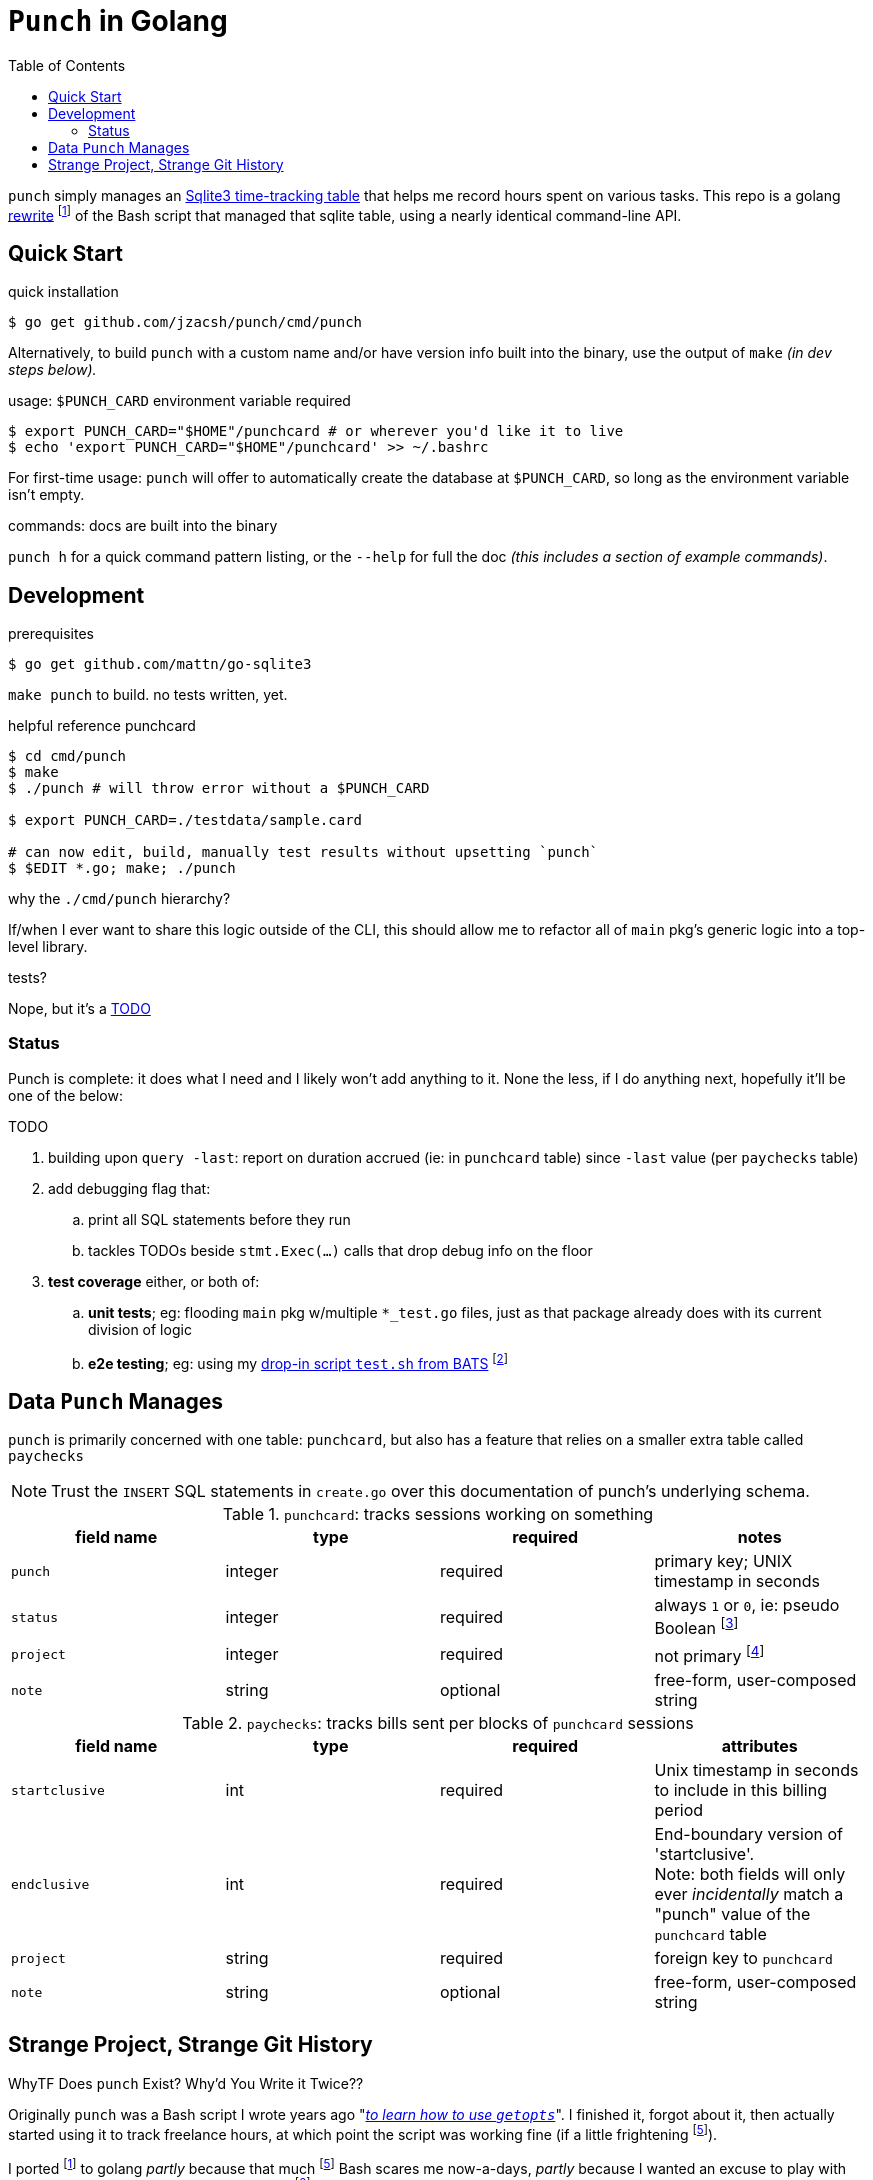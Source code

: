 = `Punch` in Golang
:toc:
:gorewrite_start: 795c79a537f9fe082188ccd94cebcf549962c589
:gorewrite_end: 1b628b4912a942949fb7167b4851e69668593c83
:punchsh_newest: https://github.com/jzacsh/punch/blob/a1e40862a7203613cd6f0ccc331ac68f737ab329/bin/punch
:punchsh_oldest: https://github.com/jzacsh/bin/commit/f7fbddec97ad9f9bade2ca69e3d531b99b52dbc4
:punchsh_follow: https://github.com/jzacsh/bin/commit/021340fcdde241080206f
:batsexec: https://gist.github.com/jzacsh/65fb4df01e3dbf23a2a4#file-test-sh
:gotestingmain: https://golang.org/pkg/testing/#hdr-Main
:gorewrite_gisturl: https://gist.github.com/jzacsh/0f09b34e45211e76172362c10f437cd3
:git_merge_cmd: git merge --log --strategy=recursive -Xtheirs gistgolang/master

`punch` simply manages an <<dbschema, Sqlite3 time-tracking table>> that helps
me record hours spent on various tasks. This repo is a golang <<rewrite, rewrite>>
footnoteref:[gorewrite, from `{gorewrite_start}` to `{gorewrite_end}`] of the
Bash script that managed that sqlite table, using a nearly identical command-line
API.

== Quick Start

.quick installation
----
$ go get github.com/jzacsh/punch/cmd/punch
----
Alternatively, to build `punch` with a custom name and/or have version info
built into the binary, use the output of `make` _(in dev steps below)._

.usage: `$PUNCH_CARD` environment variable required
----
$ export PUNCH_CARD="$HOME"/punchcard # or wherever you'd like it to live
$ echo 'export PUNCH_CARD="$HOME"/punchcard' >> ~/.bashrc
----
For first-time usage: `punch` will offer to automatically create the database at
`$PUNCH_CARD`, so long as the environment variable isn't empty.

.commands: docs are built into the binary
`punch h` for a quick command pattern listing, or the `--help` for full the doc
_(this includes a section of example commands)_.

== Development

.prerequisites
----
$ go get github.com/mattn/go-sqlite3
----

`make punch` to build. no tests written, yet.

.helpful reference punchcard
----
$ cd cmd/punch
$ make
$ ./punch # will throw error without a $PUNCH_CARD

$ export PUNCH_CARD=./testdata/sample.card

# can now edit, build, manually test results without upsetting `punch`
$ $EDIT *.go; make; ./punch
----

.why the `./cmd/punch` hierarchy?
If/when I ever want to share this logic outside of the CLI, this should allow me
to refactor all of `main` pkg's generic logic into a top-level library.

.tests?
Nope, but it's a <<TODO>>

=== Status

Punch is complete: it does what I need and I likely won't add anything to it.
None the less, if I do anything next, hopefully it'll be one of the below:

[[TODO]]
.TODO
. building upon `query -last`: report on duration accrued (ie: in `punchcard`
  table) since `-last` value (per `paychecks` table)
. add debugging flag that:
.. print all SQL statements before they run
.. tackles TODOs beside `stmt.Exec(...)` calls that drop debug info on the floor
. *test coverage* either, or both of:
.. *unit tests*; eg: flooding `main` pkg w/multiple `*_test.go` files, just as
   that package already does with its current division of logic
.. *e2e testing*; eg: using my {batsexec}[drop-in script `test.sh` from BATS]
   footnoteref:[e2emocking, The `punch` cmd starts at `cli.go`. I'm imagining
   having an alternative wrapper *before* to `func main()` of `cli.go`
   {gotestingmain}[where I can take the opportunity to pollute the environment]
   with a mock-clock `import` and set its time to whatever is passed on the
   commandline for testing _(eg: if the test-punch binary is called with '1234'
   then '1234' wil be what it the rest of `punch` sees as `time.Now()`)_]

[[dbschema]]
== Data `Punch` Manages

`punch` is primarily concerned with one table: `punchcard`, but also has a
feature that relies on a smaller extra table called `paychecks`

NOTE: Trust the `INSERT` SQL statements in `create.go` over this documentation
of punch's underlying schema.

.`punchcard`: tracks sessions working on something
[options="header"]
|====
| field name | type | required | notes

| `punch` | integer | required | primary key; UNIX timestamp in seconds
| `status` | integer | required |
  always `1` or `0`, ie: pseudo Boolean footnoteref:[punchstatus, code would
  likely be a lot simpler if I'd not <<rewrite, ported>> this over and just had
  inferred its equivalent meaning at run-time... oh well]
| `project` | integer | required | not primary footnoteref:[punchprimkey,
  'project' _should_ be included in primary key constraint along with 'punch'
  but it isn't]
| `note` | string | optional | free-form, user-composed string
|====

.`paychecks`: tracks bills sent per blocks of `punchcard` sessions
[options="header"]
|====
| field name | type | required | attributes

| `startclusive` | int | required |
  Unix timestamp in seconds to include in this billing period
| `endclusive` | int | required |
  End-boundary version of 'startclusive'. +
  Note: both fields will only ever _incidentally_ match a "punch" value of the
  `punchcard` table
| `project` | string | required | foreign key to `punchcard`
| `note` | string | optional | free-form, user-composed string
|====


== Strange Project, Strange Git History

[[rewrite]]
.WhyTF Does `punch` Exist? Why'd You Write it Twice??
Originally `punch` was a Bash script I wrote years ago "_{punchsh_oldest}[to
learn how to use `getopts`]_". I finished it, forgot about it, then actually
started using it to track freelance hours, at which point the script was working
fine (if a little frightening footnoteref:[bashpunch, the
{punchsh_newest}[`bin/punch` script] that I ultimately ported to golang was
already a thousand lines of bash 4 without test coverage]).

I ported footnoteref:[gorewrite] to golang _partly_ because that much
footnoteref:[bashpunch] Bash scares me now-a-days, _partly_ because I wanted an
excuse to play with golang, _partly_ because I wanted to veg out
footnoteref:[gistport, rewrite was from scratch in {gorewrite_gisturl}[a gist]
and merged into this repo with `{git_merge_cmd}`] on Spring break while back in my undergrad.

